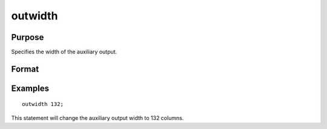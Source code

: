 
outwidth
==============================================

Purpose
----------------

Specifies the width of the auxiliary output.

Format
----------------
.. function:: outwidth n

    :param n: width of auxilary output.
    :type n: scalar

Examples
----------------

::

    outwidth 132;

This statement will change the auxiliary output width to 132 columns.

.. seealso:: Functions :func:`output`, :func:`print`
